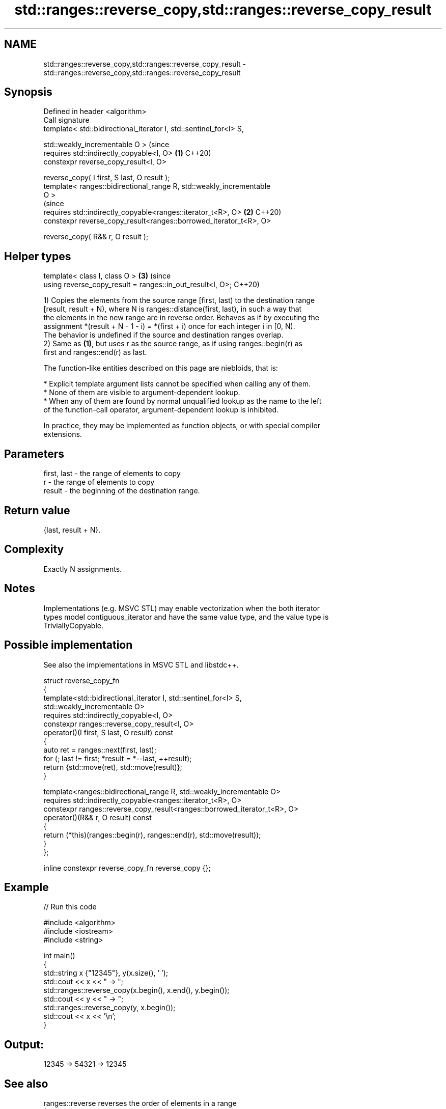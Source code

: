 .TH std::ranges::reverse_copy,std::ranges::reverse_copy_result 3 "2024.06.10" "http://cppreference.com" "C++ Standard Libary"
.SH NAME
std::ranges::reverse_copy,std::ranges::reverse_copy_result \- std::ranges::reverse_copy,std::ranges::reverse_copy_result

.SH Synopsis
   Defined in header <algorithm>
   Call signature
   template< std::bidirectional_iterator I, std::sentinel_for<I> S,

             std::weakly_incrementable O >                                 (since
   requires std::indirectly_copyable<I, O>                             \fB(1)\fP C++20)
   constexpr reverse_copy_result<I, O>

       reverse_copy( I first, S last, O result );
   template< ranges::bidirectional_range R, std::weakly_incrementable
   O >
                                                                           (since
   requires std::indirectly_copyable<ranges::iterator_t<R>, O>         \fB(2)\fP C++20)
   constexpr reverse_copy_result<ranges::borrowed_iterator_t<R>, O>

       reverse_copy( R&& r, O result );
.SH Helper types
   template< class I, class O >                                        \fB(3)\fP (since
   using reverse_copy_result = ranges::in_out_result<I, O>;                C++20)

   1) Copies the elements from the source range [first, last) to the destination range
   [result, result + N), where N is ranges::distance(first, last), in such a way that
   the elements in the new range are in reverse order. Behaves as if by executing the
   assignment *(result + N - 1 - i) = *(first + i) once for each integer i in [0, N).
   The behavior is undefined if the source and destination ranges overlap.
   2) Same as \fB(1)\fP, but uses r as the source range, as if using ranges::begin(r) as
   first and ranges::end(r) as last.

   The function-like entities described on this page are niebloids, that is:

     * Explicit template argument lists cannot be specified when calling any of them.
     * None of them are visible to argument-dependent lookup.
     * When any of them are found by normal unqualified lookup as the name to the left
       of the function-call operator, argument-dependent lookup is inhibited.

   In practice, they may be implemented as function objects, or with special compiler
   extensions.

.SH Parameters

   first, last - the range of elements to copy
   r           - the range of elements to copy
   result      - the beginning of the destination range.

.SH Return value

   {last, result + N}.

.SH Complexity

   Exactly N assignments.

.SH Notes

   Implementations (e.g. MSVC STL) may enable vectorization when the both iterator
   types model contiguous_iterator and have the same value type, and the value type is
   TriviallyCopyable.

.SH Possible implementation

   See also the implementations in MSVC STL and libstdc++.

   struct reverse_copy_fn
   {
       template<std::bidirectional_iterator I, std::sentinel_for<I> S,
                std::weakly_incrementable O>
       requires std::indirectly_copyable<I, O>
       constexpr ranges::reverse_copy_result<I, O>
           operator()(I first, S last, O result) const
       {
           auto ret = ranges::next(first, last);
           for (; last != first; *result = *--last, ++result);
           return {std::move(ret), std::move(result)};
       }

       template<ranges::bidirectional_range R, std::weakly_incrementable O>
       requires std::indirectly_copyable<ranges::iterator_t<R>, O>
       constexpr ranges::reverse_copy_result<ranges::borrowed_iterator_t<R>, O>
           operator()(R&& r, O result) const
       {
           return (*this)(ranges::begin(r), ranges::end(r), std::move(result));
       }
   };

   inline constexpr reverse_copy_fn reverse_copy {};

.SH Example


// Run this code

 #include <algorithm>
 #include <iostream>
 #include <string>

 int main()
 {
     std::string x {"12345"}, y(x.size(), ' ');
     std::cout << x << " → ";
     std::ranges::reverse_copy(x.begin(), x.end(), y.begin());
     std::cout << y << " → ";
     std::ranges::reverse_copy(y, x.begin());
     std::cout << x << '\\n';
 }

.SH Output:

 12345 → 54321 → 12345

.SH See also

   ranges::reverse reverses the order of elements in a range
   (C++20)         (niebloid)
   reverse_copy    creates a copy of a range that is reversed
                   \fI(function template)\fP
